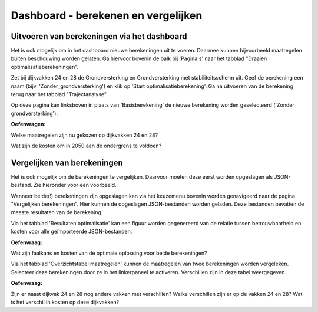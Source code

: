 Dashboard - berekenen en vergelijken
============================================

Uitvoeren van berekeningen via het dashboard
-----------------------------

Het is ook mogelijk om in het dashboard nieuwe berekeningen uit te voeren. Daarmee kunnen bijvoorbeeld maatregelen buiten beschouwing worden gelaten. 
Ga hiervoor bovenin de balk bij 'Pagina's' naar het tabblad "Draaien optimalisatieberekeningen".

.. image:: img/selectie_menu_bovenin.png

Zet bij dijkvakken 24 en 28 de Grondversterking en Grondversterking met stabiliteitsscherm uit. 
Geef de berekening een naam (bijv. 'Zonder_grondversterking') en klik op 'Start optimalisatieberekening'. 
Ga na uitvoeren van de berekening terug naar het tabblad "Trajectanalyse".

Op deze pagina kan linksboven in plaats van 'Basisberekening' de nieuwe berekening worden geselecteerd ('Zonder grondversterking').

**Oefenvragen:** 

Welke maatregelen zijn nu gekozen op dijkvakken 24 en 28?

.. raw:: html

    <div style="margin-top: 0.5em; margin-bottom: 1.5em;">
    <details>
    <summary><em>klik hier om het antwoord te zien</em></summary>
    <p>Op dijkvak 24 is gekozen voor een stabiliteitsscherm met een lengte van 3 meter (onder de deklaag). Op dijkvak 28 voor een zelfkerende constructie.</p>
    </details>
    </div>

Wat zijn de kosten om in 2050 aan de ondergrens te voldoen?

.. raw:: html

    <div style="margin-top: 0.5em; margin-bottom: 1.5em;">
    <details>
    <summary><em>klik hier om het antwoord te zien</em></summary>
    <p>Dit is bij stap 14 het geval. De trajectfaalkans is dan 1.93e-5, tegen investeringskosten van €31.47 mln.</p>
    </details>
    </div>

Vergelijken van berekeningen
---------------------------

Het is ook mogelijk om de berekeningen te vergelijken. Daarvoor moeten deze eerst worden opgeslagen als JSON-bestand. Zie hieronder voor een voorbeeld.

.. image:: img/laden_en_opslaan.png

Wanneer beide(!) berekeningen zijn opgeslagen kan via het keuzemenu bovenin worden genavigeerd naar de pagina "Vergelijken berekeningen". 
Hier kunnen de opgeslagen JSON-bestanden worden geladen. Deze bestanden bevatten de meeste resultaten van de berekening.

Via het tabblad 'Resultaten optimalisatie' kan een figuur worden gegenereerd van de relatie tussen betrouwbaarheid en kosten voor alle geïmporteerde JSON-bestanden. 

**Oefenvraag:**

Wat zijn faalkans en kosten van de optimale oplossing voor beide berekeningen?

.. raw:: html

    <div style="margin-top: 0.5em; margin-bottom: 1.5em;">
    <details>
    <summary><em>klik hier om het antwoord te zien</em></summary>
    <p>Voor de Basisberekening 1.25e-5 en ruim 30 M€. Voor de berekening 'Zonder_grondversterking' is dit ongeveer 37 M€ met een kans van 1.09e-5.</p>
    </details>
    </div>

Via het tabblad 'Overzichtstabel maatregelen' kunnen de maatregelen van twee berekeningen worden vergeleken. 
Selecteer deze berekeningen door ze in het linkerpaneel te activeren. Verschillen zijn in deze tabel weergegeven. 

**Oefenvraag:**

Zijn er naast dijkvak 24 en 28 nog andere vakken met verschillen? Welke verschillen zijn er op de vakken 24 en 28? Wat is het verschil in kosten op deze dijkvakken?

.. raw:: html

    <div style="margin-top: 0.5em; margin-bottom: 1.5em;">
    <details>
    <summary><em>klik hier om het antwoord te zien</em></summary>
    <p>Op andere vakken zijn geen verschillen. Bijv. vak 24 is een stabiliteitsscherm gekozen in plaats van een grondversterking. 
    Op vak 28 een diepwand in plaats van een grondversterking. Bij vak 24 is het scenario 'Zonder_grondversterking' 2.72 M€ en bij vak 28 4.55 M€ duurder.</p>
    </details>
    </div>
